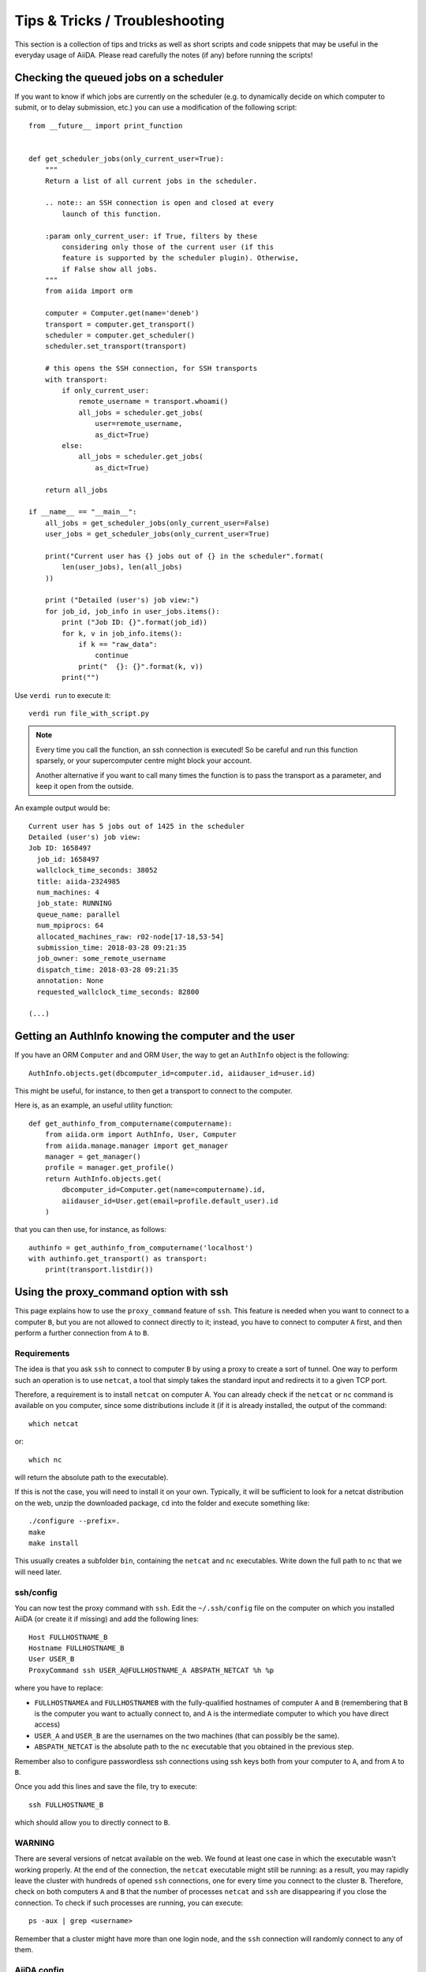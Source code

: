 Tips & Tricks / Troubleshooting
===============================

This section is a collection of tips and tricks as well as short scripts and code snippets that may be useful in the everyday usage of AiiDA.
Please read carefully the notes (if any) before running the scripts!

Checking the queued jobs on a scheduler
---------------------------------------

If you want to know if which jobs are currently on the scheduler (e.g.
to dynamically decide on which computer to submit, or to delay submission, etc.)
you can use a modification of the following script::

    from __future__ import print_function


    def get_scheduler_jobs(only_current_user=True):
        """
        Return a list of all current jobs in the scheduler.

        .. note:: an SSH connection is open and closed at every
            launch of this function.

        :param only_current_user: if True, filters by these
            considering only those of the current user (if this
            feature is supported by the scheduler plugin). Otherwise,
            if False show all jobs.
        """
        from aiida import orm

        computer = Computer.get(name='deneb')
        transport = computer.get_transport()
        scheduler = computer.get_scheduler()
        scheduler.set_transport(transport)

        # this opens the SSH connection, for SSH transports
        with transport:
            if only_current_user:
                remote_username = transport.whoami()
                all_jobs = scheduler.get_jobs(
                    user=remote_username,
                    as_dict=True)
            else:
                all_jobs = scheduler.get_jobs(
                    as_dict=True)

        return all_jobs

    if __name__ == "__main__":
        all_jobs = get_scheduler_jobs(only_current_user=False)
        user_jobs = get_scheduler_jobs(only_current_user=True)

        print("Current user has {} jobs out of {} in the scheduler".format(
            len(user_jobs), len(all_jobs)
        ))

        print ("Detailed (user's) job view:")
        for job_id, job_info in user_jobs.items():
            print ("Job ID: {}".format(job_id))
            for k, v in job_info.items():
                if k == "raw_data":
                    continue
                print("  {}: {}".format(k, v))
            print("")

Use ``verdi run`` to execute it::

  verdi run file_with_script.py

.. note:: Every time you call the function, an ssh connection
  is executed! So be careful and run this function
  sparsely, or your supercomputer centre might block your account.

  Another alternative if you want to call many times the function
  is to pass the transport as a parameter, and keep it open from the outside.

An example output would be::

    Current user has 5 jobs out of 1425 in the scheduler
    Detailed (user's) job view:
    Job ID: 1658497
      job_id: 1658497
      wallclock_time_seconds: 38052
      title: aiida-2324985
      num_machines: 4
      job_state: RUNNING
      queue_name: parallel
      num_mpiprocs: 64
      allocated_machines_raw: r02-node[17-18,53-54]
      submission_time: 2018-03-28 09:21:35
      job_owner: some_remote_username
      dispatch_time: 2018-03-28 09:21:35
      annotation: None
      requested_wallclock_time_seconds: 82800

    (...)

Getting an AuthInfo knowing the computer and the user
-----------------------------------------------------

If you have an ORM ``Computer`` and and ORM ``User``, the way to get
an ``AuthInfo`` object is the following::

    AuthInfo.objects.get(dbcomputer_id=computer.id, aiidauser_id=user.id)

This might be useful, for instance, to then get a transport to connect to the
computer.

Here is, as an example, an useful utility function::

    def get_authinfo_from_computername(computername):
        from aiida.orm import AuthInfo, User, Computer
        from aiida.manage.manager import get_manager
        manager = get_manager()
        profile = manager.get_profile()
        return AuthInfo.objects.get(
            dbcomputer_id=Computer.get(name=computername).id,
            aiidauser_id=User.get(email=profile.default_user).id
        )

that you can then use, for instance, as follows::

    authinfo = get_authinfo_from_computername('localhost')
    with authinfo.get_transport() as transport:
        print(transport.listdir())

.. _ssh_proxycommand:

Using the proxy_command option with ssh
---------------------------------------

This page explains how to use the ``proxy_command`` feature of ``ssh``. This feature
is needed when you want to connect to a computer ``B``, but you are not allowed to
connect directly to it; instead, you have to connect to computer ``A`` first, and then
perform a further connection from ``A`` to ``B``.


Requirements
++++++++++++
The idea is that you ask ``ssh`` to connect to computer ``B`` by using
a proxy to create a sort of tunnel. One way to perform such an
operation is to use ``netcat``, a tool that simply takes the standard input and
redirects it to a given TCP port.

Therefore, a requirement is to install ``netcat`` on computer A.
You can already check if the ``netcat`` or ``nc`` command is available
on you computer, since some distributions include it (if it is already
installed, the output of the command::

  which netcat

or::

  which nc

will return the absolute path to the executable).

If this is not the case, you will need to install it on your own.
Typically, it will be sufficient to look for a netcat distribution on
the web, unzip the downloaded package, ``cd`` into the folder and
execute something like::

  ./configure --prefix=.
  make
  make install

This usually creates a subfolder ``bin``, containing the ``netcat``
and ``nc`` executables.
Write down the full path to ``nc`` that we will need later.


ssh/config
++++++++++
You can now test the proxy command with ``ssh``. Edit the
``~/.ssh/config`` file on the computer on which you installed AiiDA
(or create it if missing) and add the following lines::

  Host FULLHOSTNAME_B
  Hostname FULLHOSTNAME_B
  User USER_B
  ProxyCommand ssh USER_A@FULLHOSTNAME_A ABSPATH_NETCAT %h %p

where you have to replace:

* ``FULLHOSTNAMEA`` and ``FULLHOSTNAMEB`` with
  the fully-qualified hostnames of computer ``A`` and ``B`` (remembering that ``B``
  is the computer you want to actually connect to, and ``A`` is the
  intermediate computer to which you have direct access)
* ``USER_A`` and ``USER_B`` are the usernames on the two machines (that
  can possibly be the same).
* ``ABSPATH_NETCAT`` is the absolute path to the ``nc`` executable
  that you obtained in the previous step.

Remember also to configure passwordless ssh connections using ssh keys
both from your computer to ``A``, and from ``A`` to ``B``.

Once you add this lines and save the file, try to execute::

  ssh FULLHOSTNAME_B

which should allow you to directly connect to ``B``.


WARNING
+++++++

There are several versions of netcat available on the web.
We found at least one case in which the executable wasn't working
properly.
At the end of the connection, the ``netcat`` executable might still be
running: as a result, you may rapidly
leave the cluster with hundreds of opened ``ssh`` connections, one for
every time you connect to the cluster ``B``.
Therefore, check on both computers ``A`` and ``B`` that the number of
processes ``netcat`` and ``ssh`` are disappearing if you close the
connection.
To check if such processes are running, you can execute::

  ps -aux | grep <username>

Remember that a cluster might have more than one login node, and the ``ssh``
connection will randomly connect to any of them.


AiiDA config
++++++++++++
If the above steps work, setup and configure now the computer as
explained :ref:`here <computer_setup>`.

If you properly set up the ``~/.ssh/config`` file in the previous
step, AiiDA should properly parse the information in the file and
provide the correct default value for the ``proxy_command`` during the
``verdi computer configure`` step.

.. _ssh_proxycommand_notes:

Some notes on the ``proxy_command`` option
++++++++++++++++++++++++++++++++++++++++++

* In the ``~/.ssh/config`` file, you can leave the ``%h`` and ``%p``
  placeholders, that are then automatically replaced by ssh with the hostname
  and the port of the machine ``B`` when creating the proxy.
  However, in the AiiDA ``proxy_command`` option, you need to put the
  actual hostname and port. If you start from a properly configured
  ``~/.ssh/config`` file, AiiDA will already replace these
  placeholders with the correct values. However, if you input the ``proxy_command``
  value manually, remember to write the
  hostname and the port and not ``%h`` and ``%p``.
* In the ``~/.ssh/config`` file, you can also insert stdout and stderr
  redirection, e.g. ``2> /dev/null`` to hide any error that may occur
  during the proxying/tunneling. However, you should only give AiiDA
  the actual command to be executed, without any redirection. Again,
  AiiDA will remove the redirection when it automatically reads the
  ``~/.ssh/config`` file, but be careful if entering manually the
  content in this field.


Increasing the debug level
--------------------------

By default, the logging level of AiiDA is minimal to avoid filling logfiles.
Only warnings and errors are logged to the daemon log files, while info and debug
messages are discarded.

If you are experiencing a problem, you can change the default minimum logging
level of AiiDA messages::

  verdi config logging.aiida_loglevel DEBUG

You might also be interested in circus log messages (the ``circus`` library is the daemonizer that manages the daemon runners) but most often it is used by AiiDA developers::

  verdi config logging.circus_loglevel DEBUG


For each profile that runs a daemon, there will be two unique logfiles, one for
AiiDA log messages (named ``aiida-<profile_name>.log``) and one for the circus logs (named ``circus-<profile_name>.log``). Those files can be found
in the ``~/.aiida/daemon/log`` folder.

After rebooting the daemon (``verdi daemon restart``), the number of messages
logged will increase significantly and may help in understanding
the source of the problem.

.. note:: In the command above, you can use a different level than ``DEBUG``.
  The list of the levels and their order is the same of the `standard python
  logging module <https://docs.python.org/3/library/logging.html#logging-levels>`_.
  In addition to the standard logging levels, we define our custom ``REPORT`` level,
  which, with a value of ``23``, sits between the standard ``INFO`` and ``WARNING``
  levels. The ``REPORT`` level is the default logging level as this is what is used
  by messages from, among other things, the work chain report..

When the problem is solved, we suggest to bring back the default logging level, using the two commands::

    verdi config logging.circus_loglevel --unset
    verdi config logging.aiida_loglevel --unset

to avoid to fill the logfiles.

The config options set for the current profile can be viewed using::

  verdi profile show

in the ``options`` row.

.. _repo_troubleshooting:

Reduce the disk I/O load for large databases
--------------------------------------------

Those tips are useful when your database is very large, i.e. several hundreds of
thousands of nodes or more. With such large databases the hard drive
may be constantly working and the computer slowed down a lot. Below are some
solutions to take care of the most typical reasons.

Repository backup
+++++++++++++++++

The backup of the repository takes an extensively long time if it is done through
a standard rsync or backup software, since it contains as many folders as the number
of nodes (and each folder can contain many files!).
A solution is to use instead the incremental
backup described in the :ref:`repository backup section<repository_backup>`.


mlocate cron job
++++++++++++++++

Under typical Linux distributions, there is a cron job (called
``updatedb.mlocate``) running every day to update a database of files and
folders -- this is to be used by the ``locate`` command. This might become
problematic since the repository contains many folders and
will be scanned everyday. The net effect is a hard drive almost constantly
working.

To avoid this issue, edit as root the file ``/etc/updatedb.conf``
and put in ``PRUNEPATHS`` the name of the repository folder.
